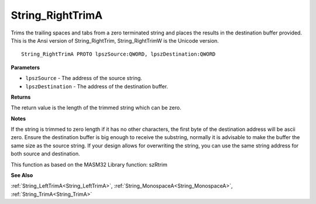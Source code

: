 .. _String_RightTrimA:

=================
String_RightTrimA
=================

Trims the trailing spaces and tabs from a zero terminated string and places the results in the destination buffer provided. This is the Ansi version of String_RightTrim, String_RightTrimW is the Unicode version.

::

   String_RightTrimA PROTO lpszSource:QWORD, lpszDestination:QWORD


**Parameters**

* ``lpszSource`` - The address of the source string.

* ``lpszDestination`` - The address of the destination buffer.


**Returns**

The return value is the length of the trimmed string which can be zero.


**Notes**

If the string is trimmed to zero length if it has no other characters, the first byte of the destination address will be ascii zero. Ensure the destination buffer is big enough to receive the substring, normally it is advisable to make the buffer the same size as the source string. If your design allows for overwriting the string, you can use the same string address for both source and destination.

This function as based on the MASM32 Library function: szRtrim

**See Also**

:ref:`String_LeftTrimA<String_LeftTrimA>`, :ref:`String_MonospaceA<String_MonospaceA>`, :ref:`String_TrimA<String_TrimA>`
